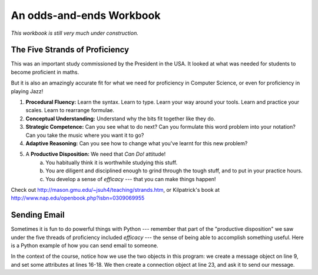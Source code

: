 ..  Copyright (C)  Jeffrey Elkner, Peter Wentworth, Allen B. Downey and Chris
    Meyers.  Permission is granted to copy, distribute and/or modify this
    document under the terms of the GNU Free Documentation License, Version 1.3
    or any later version published by the Free Software Foundation;
    with Invariant Sections being Forward, Prefaces, and Contributor List, no
    Front-Cover Texts, and no Back-Cover Texts.  A copy of the license is
    included in the section entitled "GNU Free Documentation License".

An odds-and-ends Workbook
=========================

*This workbook is still very much under construction.*

The Five Strands of Proficiency
-------------------------------

This was an important study commissioned by the President in the USA. It
looked at what was needed for students to become proficient in maths.  

But it is also an amazingly accurate fit for what we need for proficiency
in Computer Science, or even for proficiency in playing Jazz! 

.. image:: illustrations/strands.jpg  

#. **Procedural Fluency:**  Learn the syntax.  Learn to type.  Learn your way around your tools.
   Learn and practice your scales.  Learn to rearrange formulae.
#. **Conceptual Understanding:**  Understand why the bits fit together like they do.   
#. **Strategic Competence:**  Can you see what to do next?  
   Can you formulate this word problem into your
   notation?  Can you take the music where you want it to go?
#. **Adaptive Reasoning:** Can you see how to change what you've learnt for this new problem?
#. A **Productive Disposition:**  We need that *Can Do!* attitude! 
    a. You habitually think it is worthwhile studying this stuff.
    b. You are diligent and disciplined enough to grind through the tough stuff, 
       and to put in your practice hours.
    c. You develop a sense of *efficacy* --- that you can make things happen!

Check out http://mason.gmu.edu/~jsuh4/teaching/strands.htm, or 
Kilpatrick's book at http://www.nap.edu/openbook.php?isbn=0309069955 
    
    
Sending Email
-------------

Sometimes it is fun to do powerful things with Python --- remember
that part of the "productive disposition" we saw under the 
five threads of proficiency included *efficacy* --- the sense of 
being able to accomplish something useful.  Here is a Python
example of how you can send email to someone. 

.. sourcecode:: python
    :linenos:
    
    import smtplib, email.mime.text
    
    me = 'joe@my.org.com'                   # put your own email here
    fred = 'fred@his.org.com'               # and fred's email address here
    your_mail_server = 'mail.my.org.com'    # Ask your system administrator

    # Create a text message containing the body of the email.
    # You could read this from a file, of course.
    msg = email.mime.text.MIMEText("""Hey Fred,

    I'm having a party, please come at 8pm.
    Bring a plate of snacks and your own drinks.

    Joe""" )

    msg['From'] = me              # add some headers to the message object
    msg['To'] = fred
    msg['Subject'] = 'Party on Saturday 23rd'

    # create a connection to your mail server
    svr = smtplib.SMTP(your_mail_server)                
    response = svr.sendmail(me, fred, msg.as_string())  # send the message
    if response != {}:
        print("Sending failed for ", response)
    else:
        print("Message sent.")

    svr.quit()                                         # close the connection

In the context of the course, notice how we use the two objects in
this program: we create a message object on line 9, and set some attributes 
at lines 16-18.  We then create a connection object at line 23, and ask it
to send our message.
    
    
